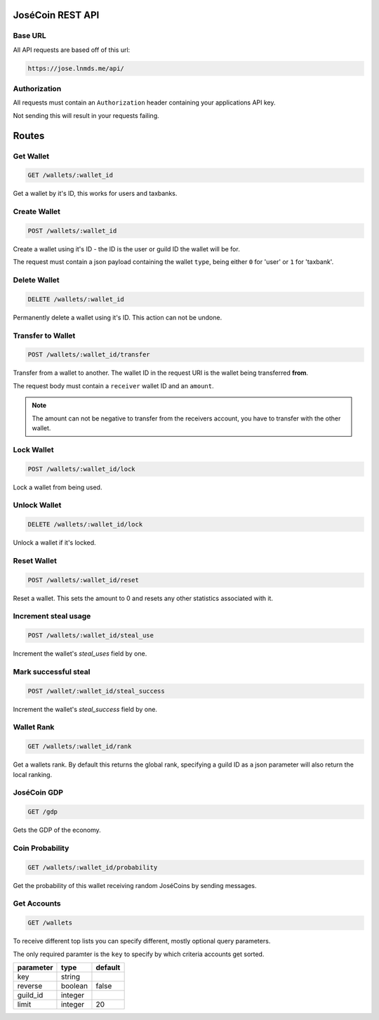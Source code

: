 =================
JoséCoin REST API
=================

--------
Base URL
--------

All API requests are based off of this url:

.. code-block :: http

  https://jose.lnmds.me/api/

-------------
Authorization
-------------

All requests must contain an ``Authorization`` header containing your applications API key.

Not sending this will result in your requests failing.

======
Routes
======

----------
Get Wallet
----------

.. code-block :: http

  GET /wallets/:wallet_id

Get a wallet by it's ID, this works for users and taxbanks.

-------------
Create Wallet
-------------

.. code-block :: http

  POST /wallets/:wallet_id

Create a wallet using it's ID - the ID is the user or guild ID the wallet will be for.

The request must contain a json payload containing the wallet ``type``, being either ``0`` for 'user' or ``1`` for 'taxbank'.

-------------
Delete Wallet
-------------

.. code-block :: http

  DELETE /wallets/:wallet_id

Permanently delete a wallet using it's ID. This action can not be undone.

------------------
Transfer to Wallet
------------------

.. code-block :: http

  POST /wallets/:wallet_id/transfer

Transfer from a wallet to another. The wallet ID in the request URI is the wallet being transferred **from**.

The request body must contain a ``receiver`` wallet ID and an ``amount``.

.. note:: The amount can not be negative to transfer from the receivers account, you have to transfer with the other wallet.

-----------
Lock Wallet
-----------

.. code-block :: http

  POST /wallets/:wallet_id/lock

Lock a wallet from being used.

-------------
Unlock Wallet
-------------

.. code-block :: http

  DELETE /wallets/:wallet_id/lock

Unlock a wallet if it's locked.

------------
Reset Wallet
------------

.. code-block :: http

  POST /wallets/:wallet_id/reset

Reset a wallet. This sets the amount to 0 and resets any other statistics associated with it.

---------------------
Increment steal usage
---------------------

.. code-block :: http

  POST /wallets/:wallet_id/steal_use

Increment the wallet's `steal_uses` field by one.

---------------------
Mark successful steal
---------------------

.. code-block :: http

  POST /wallet/:wallet_id/steal_success

Increment the wallet's `steal_success` field by one.

-----------
Wallet Rank
-----------

.. code-block :: http

  GET /wallets/:wallet_id/rank

Get a wallets rank.
By default this returns the global rank, specifying a guild ID as a json parameter will also return the local ranking.

------------
JoséCoin GDP
------------

.. code-block :: http

  GET /gdp

Gets the GDP of the economy.

----------------
Coin Probability
----------------

.. code-block :: http

  GET /wallets/:wallet_id/probability

Get the probability of this wallet receiving random JoséCoins by sending messages.

------------
Get Accounts
------------

.. code-block :: http

  GET /wallets

To receive different top lists you can specify different, mostly optional query parameters.

The only required paramter is the ``key`` to specify by which criteria accounts get sorted.

========= ======= =======
parameter type    default
========= ======= =======
key       string
reverse   boolean false
guild_id  integer
limit     integer 20
========= ======= =======

